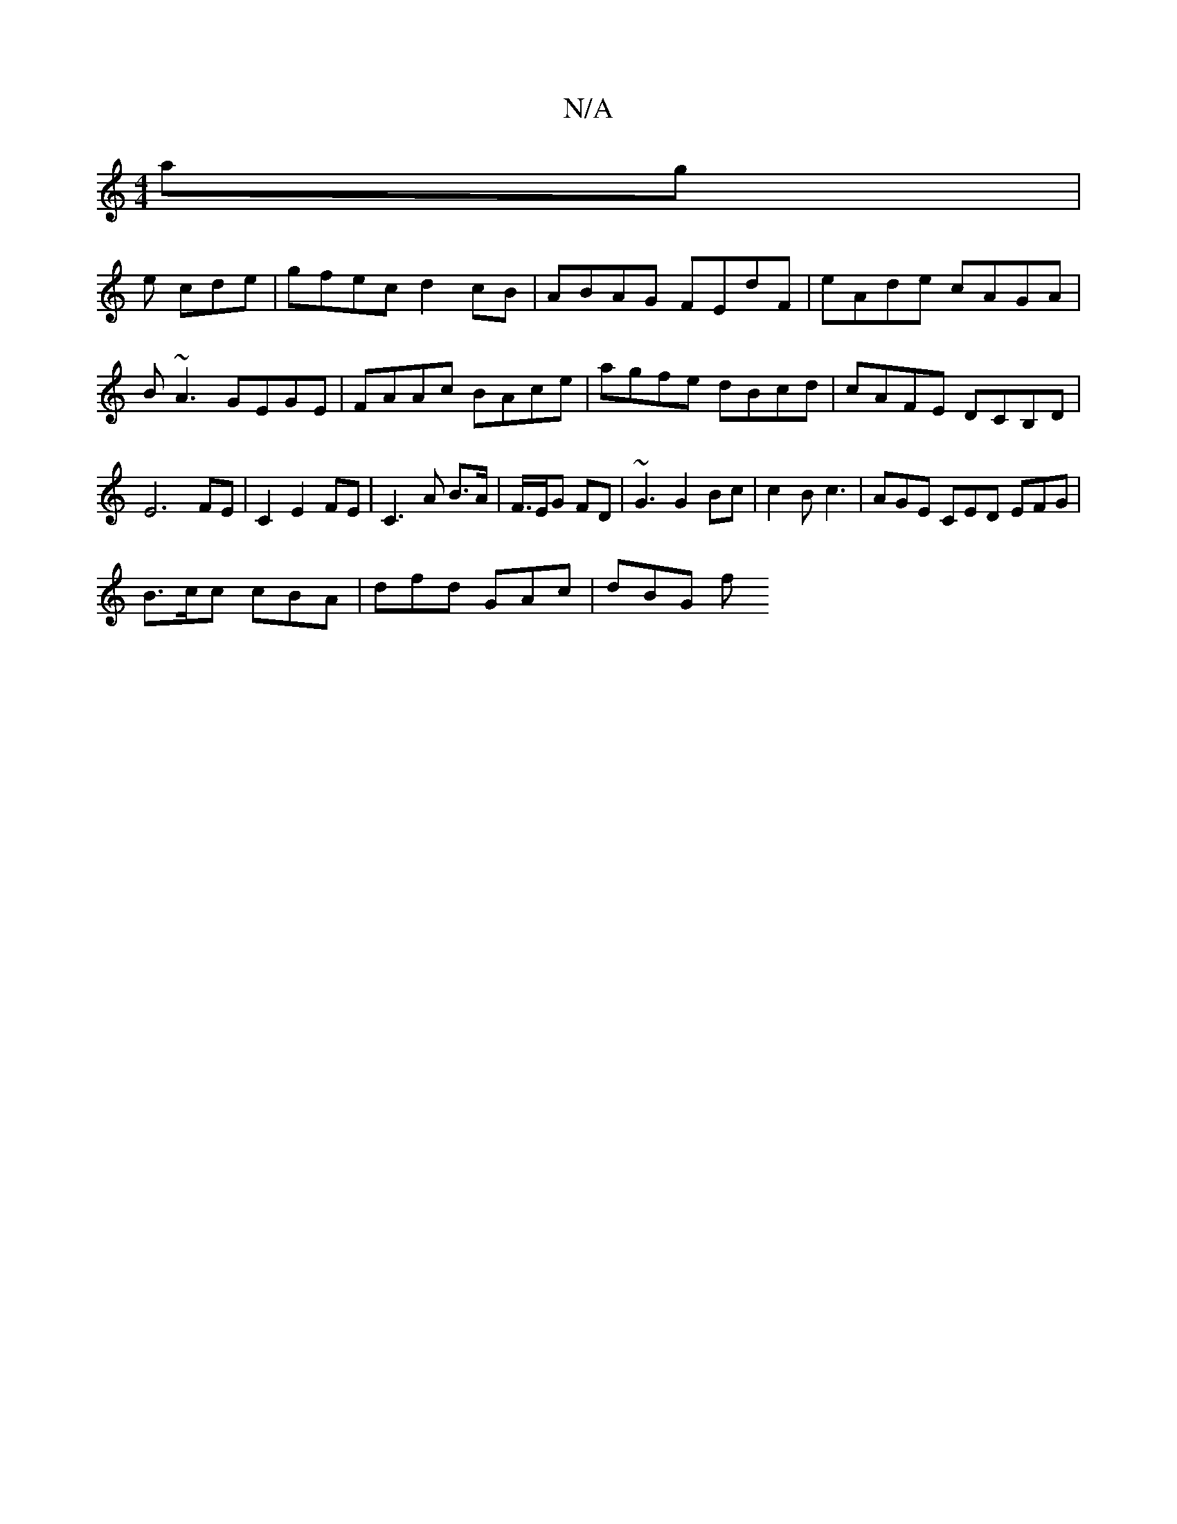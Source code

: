 X:1
T:N/A
M:4/4
R:N/A
K:Cmajor
 ag|
e cde | gfec d2 cB | ABAG FEdF | eAde cAGA | B~A3 GEGE | FAAc BAce | agfe dBcd | cAFE DCB,D | E6 FE | C2 E2 FE | C3 A B>A | F/>EG FD | ~G3 G2 Bc | c2B c3 | AGE CED EFG|
B>cc cBA | dfd GAc | dBG f